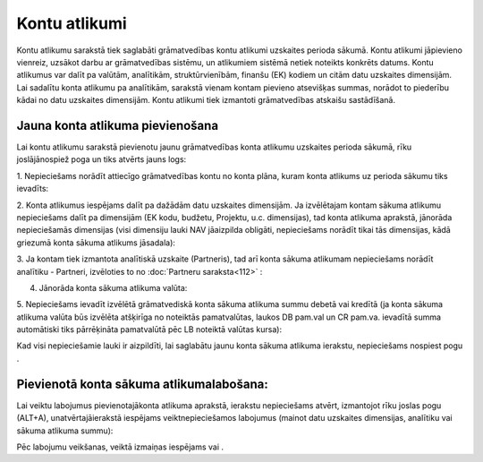 .. 146 Kontu atlikumi****************** 


Kontu atlikumu sarakstā tiek saglabāti grāmatvedības kontu atlikumi
uzskaites perioda sākumā. Kontu atlikumi jāpievieno vienreiz, uzsākot
darbu ar grāmatvedības sistēmu, un atlikumiem sistēmā netiek noteikts
konkrēts datums. Kontu atlikumus var dalīt pa valūtām, analītikām,
struktūrvienībām, finanšu (EK) kodiem un citām datu uzskaites
dimensijām. Lai sadalītu konta atlikumu pa analītikām, sarakstā vienam
kontam pievieno atsevišķas summas, norādot to piederību kādai no datu
uzskaites dimensijām. Kontu atlikumi tiek izmantoti grāmatvedības
atskaišu sastādīšanā.


Jauna konta atlikuma pievienošana
`````````````````````````````````

Lai kontu atlikumu sarakstā pievienotu jaunu grāmatvedības konta
atlikumu uzskaites perioda sākumā, rīku joslājānospiež poga
|images_ozols/24708.png| un tiks atvērts jauns logs:



|images_ozols/25084.png|



1. Nepieciešams norādīt attiecīgo grāmatvedības kontu no konta plāna,
kuram konta atlikums uz perioda sākumu tiks ievadīts:



|images_ozols/25086.png|



2. Konta atlikumus iespējams dalīt pa dažādām datu uzskaites
dimensijām. Ja izvēlētajam kontam sākuma atlikumu nepieciešams dalīt
pa dimensijām (EK kodu, budžetu, Projektu, u.c. dimensijas), tad konta
atlikuma aprakstā, jānorāda nepieciešamās dimensijas (visi dimensiju
lauki NAV jāaizpilda obligāti, nepieciešams norādīt tikai tās
dimensijas, kādā griezumā konta sākuma atlikums jāsadala):



|images_ozols/25087.png|



3. Ja kontam tiek izmantota analītiskā uzskaite (Partneris), tad arī
konta sākuma atlikumam nepieciešams norādīt analītiku - Partneri,
izvēloties to no :doc:`Partneru saraksta<112>` :



|images_ozols/25088.png|



4. Jānorāda konta sākuma atlikuma valūta:



|images_ozols/25089.png|



5. Nepieciešams ievadīt izvēlētā grāmatvediskā konta sākuma atlikuma
summu debetā vai kredītā (ja konta sākuma atlikuma valūta būs izvēlēta
atšķirīga no noteiktās pamatvalūtas, laukos DB pam.val un CR pam.va.
ievadītā summa automātiski tiks pārrēķināta pamatvalūtā pēc LB
noteiktā valūtas kursa):



|images_ozols/25090.png|



Kad visi nepieciešamie lauki ir aizpildīti, lai saglabātu jaunu konta
sākuma atlikuma ierakstu, nepieciešams nospiest pogu
|images_ozols/24615.jpg| .



Pievienotā konta sākuma atlikumalabošana:
`````````````````````````````````````````

Lai veiktu labojumus pievienotajākonta atlikuma aprakstā, ierakstu
nepieciešams atvērt, izmantojot rīku joslas pogu
|images_ozols/24709.png| (ALT+A), unatvērtajāierakstā iespējams
veiktnepieciešamos labojumus (mainot datu uzskaites dimensijas,
analītiku vai sākuma atlikuma summu):



|images_ozols/25091.png|



Pēc labojumu veikšanas, veiktā izmaiņas iespējams
|images_ozols/24615.jpg| vai |images_ozols/24617.jpg| .

.. |images_ozols/24708.png| image:: images_ozols/24708.png
       :scale: 100%

.. |images_ozols/25084.png| image:: images_ozols/25084.png
       :scale: 100%

.. |images_ozols/25086.png| image:: images_ozols/25086.png
       :scale: 100%

.. |images_ozols/25087.png| image:: images_ozols/25087.png
       :scale: 100%

.. |images_ozols/25088.png| image:: images_ozols/25088.png
       :scale: 100%

.. |images_ozols/25089.png| image:: images_ozols/25089.png
       :scale: 100%

.. |images_ozols/25090.png| image:: images_ozols/25090.png
       :scale: 100%

.. |images_ozols/24615.jpg| image:: images_ozols/24615.jpg
       :scale: 100%

.. |images_ozols/24709.png| image:: images_ozols/24709.png
       :scale: 100%

.. |images_ozols/25091.png| image:: images_ozols/25091.png
       :scale: 100%

.. |images_ozols/24615.jpg| image:: images_ozols/24615.jpg
       :scale: 100%

.. |images_ozols/24617.jpg| image:: images_ozols/24617.jpg
       :scale: 100%

 